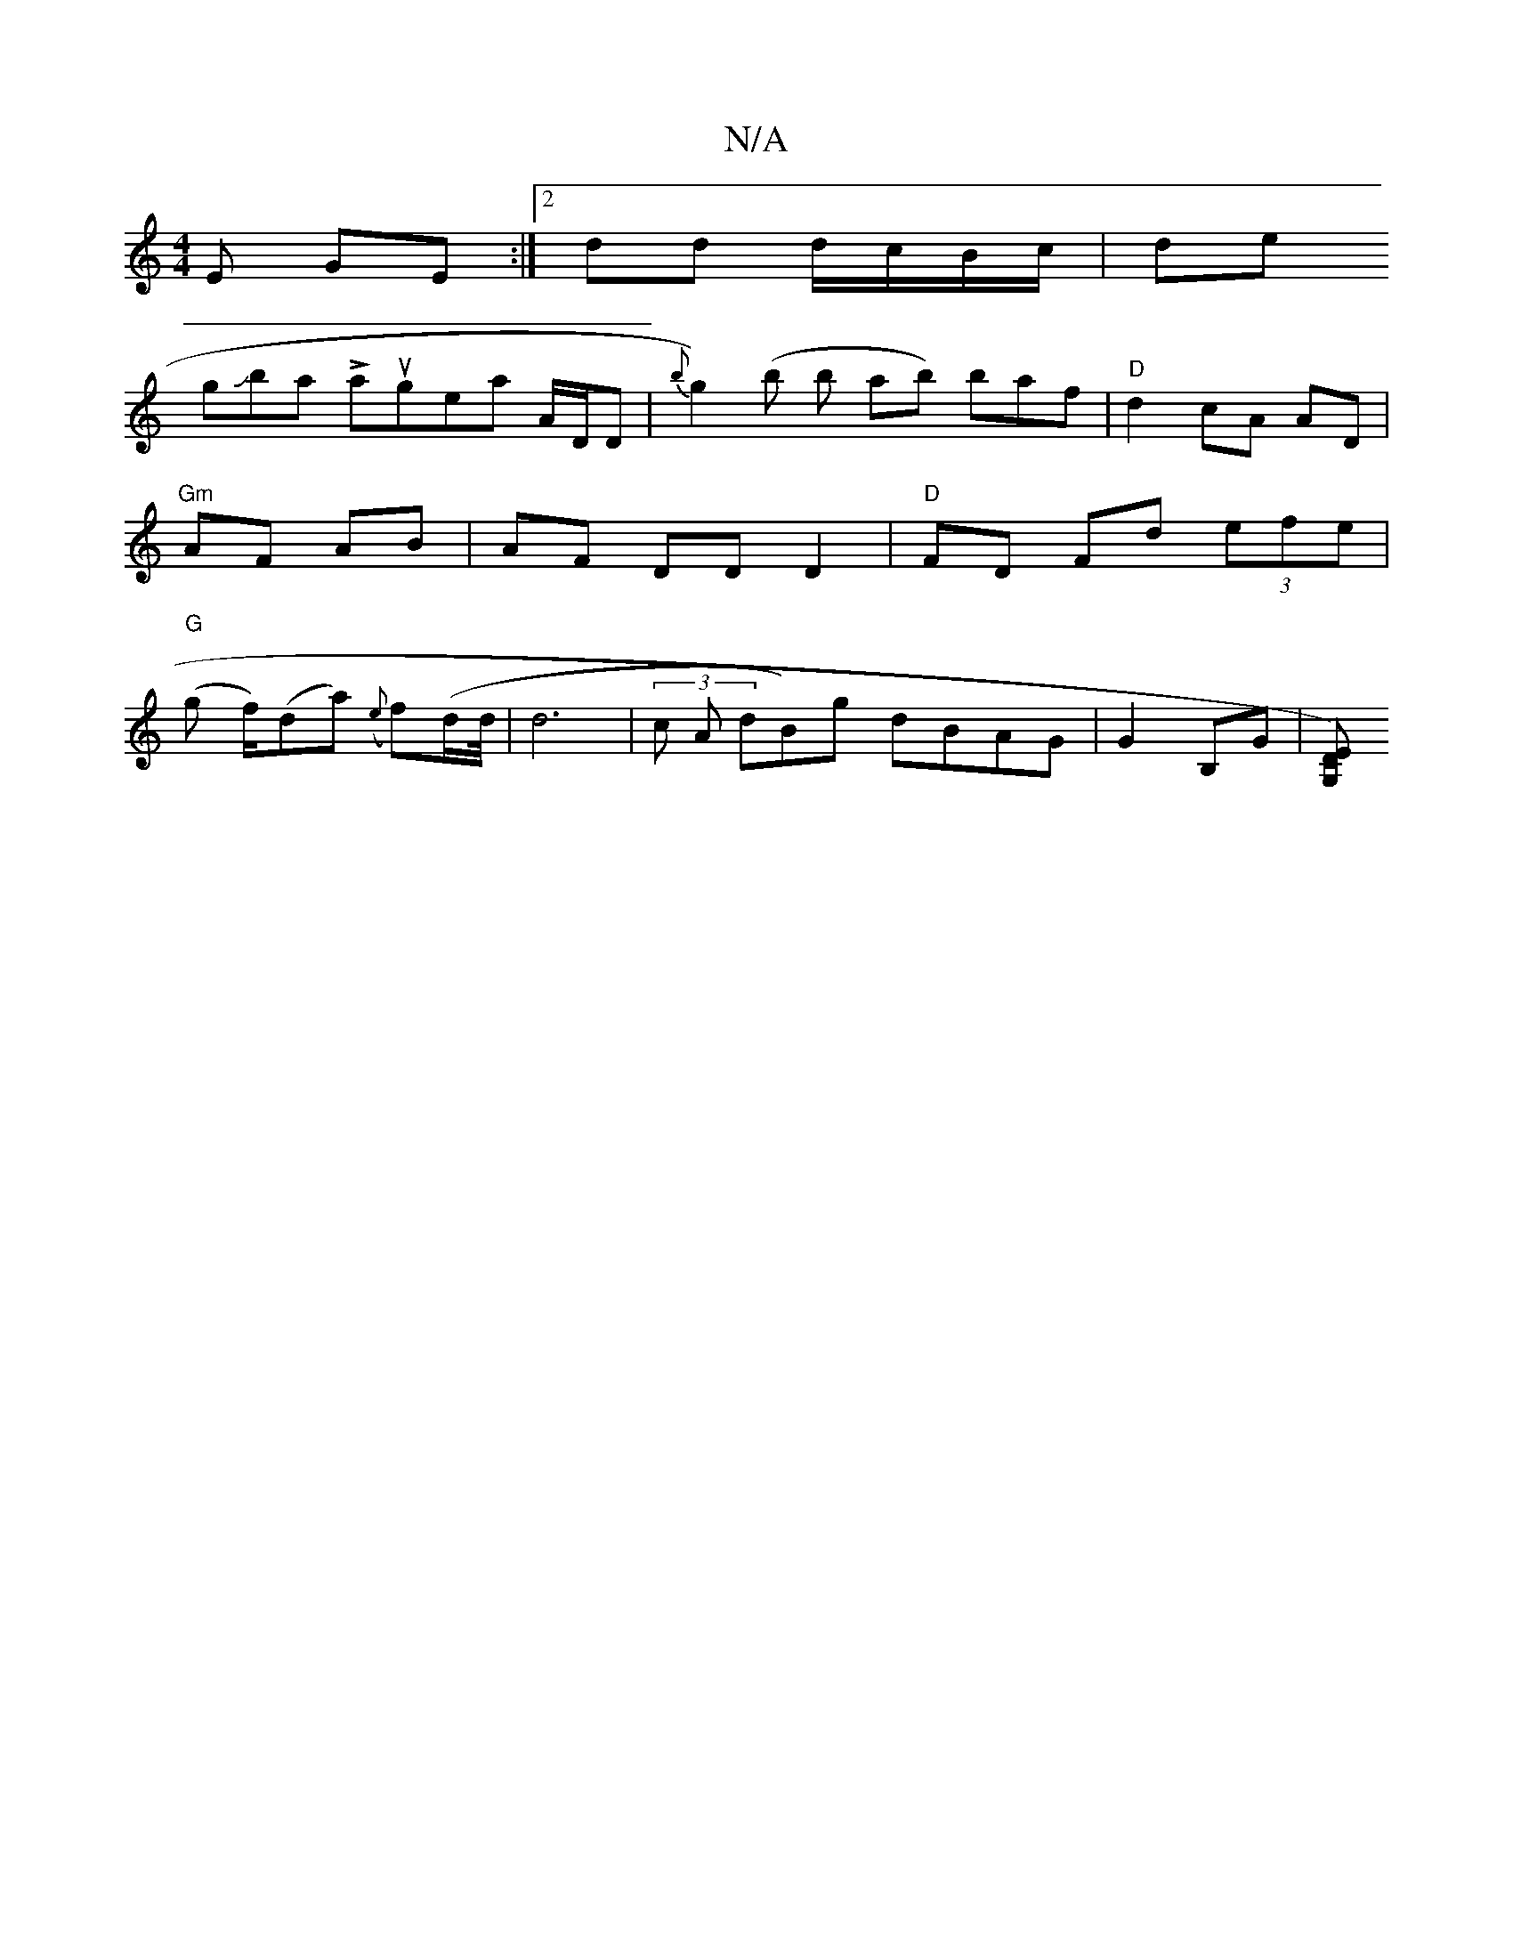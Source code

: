 X:1
T:N/A
M:4/4
R:N/A
K:Cmajor
E GE:|2 dd d/c/B/c/ | de (3!gJbtarnt Lasugenali lA/2D/D|{b}g2)-(b b t'ab) baf|"D"d2 cA AD | "Gm"AF AB | AF DD D2 | "D" FD Fd (3efe|
"G"(g f/)(da) ({e}f)(d/2d/4|
d6 | (3 c A dB)g dBAG|G2 B,G |[ED)vG,z 